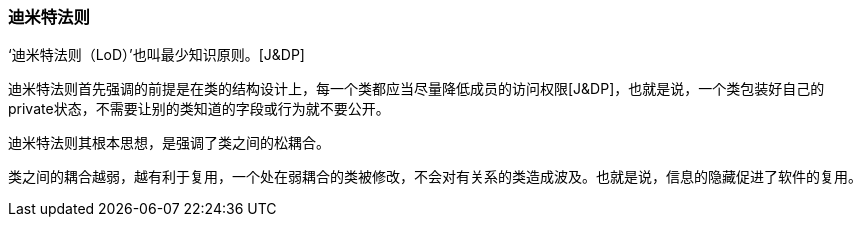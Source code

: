 [[law-of-demeter]]
=== 迪米特法则

‘迪米特法则（LoD）’也叫最少知识原则。[J&DP]

迪米特法则首先强调的前提是在类的结构设计上，每一个类都应当尽量降低成员的访问权限[J&DP]，也就是说，一个类包装好自己的private状态，不需要让别的类知道的字段或行为就不要公开。

迪米特法则其根本思想，是强调了类之间的松耦合。

类之间的耦合越弱，越有利于复用，一个处在弱耦合的类被修改，不会对有关系的类造成波及。也就是说，信息的隐藏促进了软件的复用。
